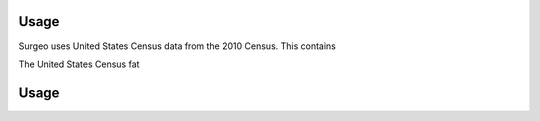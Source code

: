 Usage
=====

Surgeo uses United States Census data from the 2010 Census. This contains

The United States Census fat

Usage
=====
